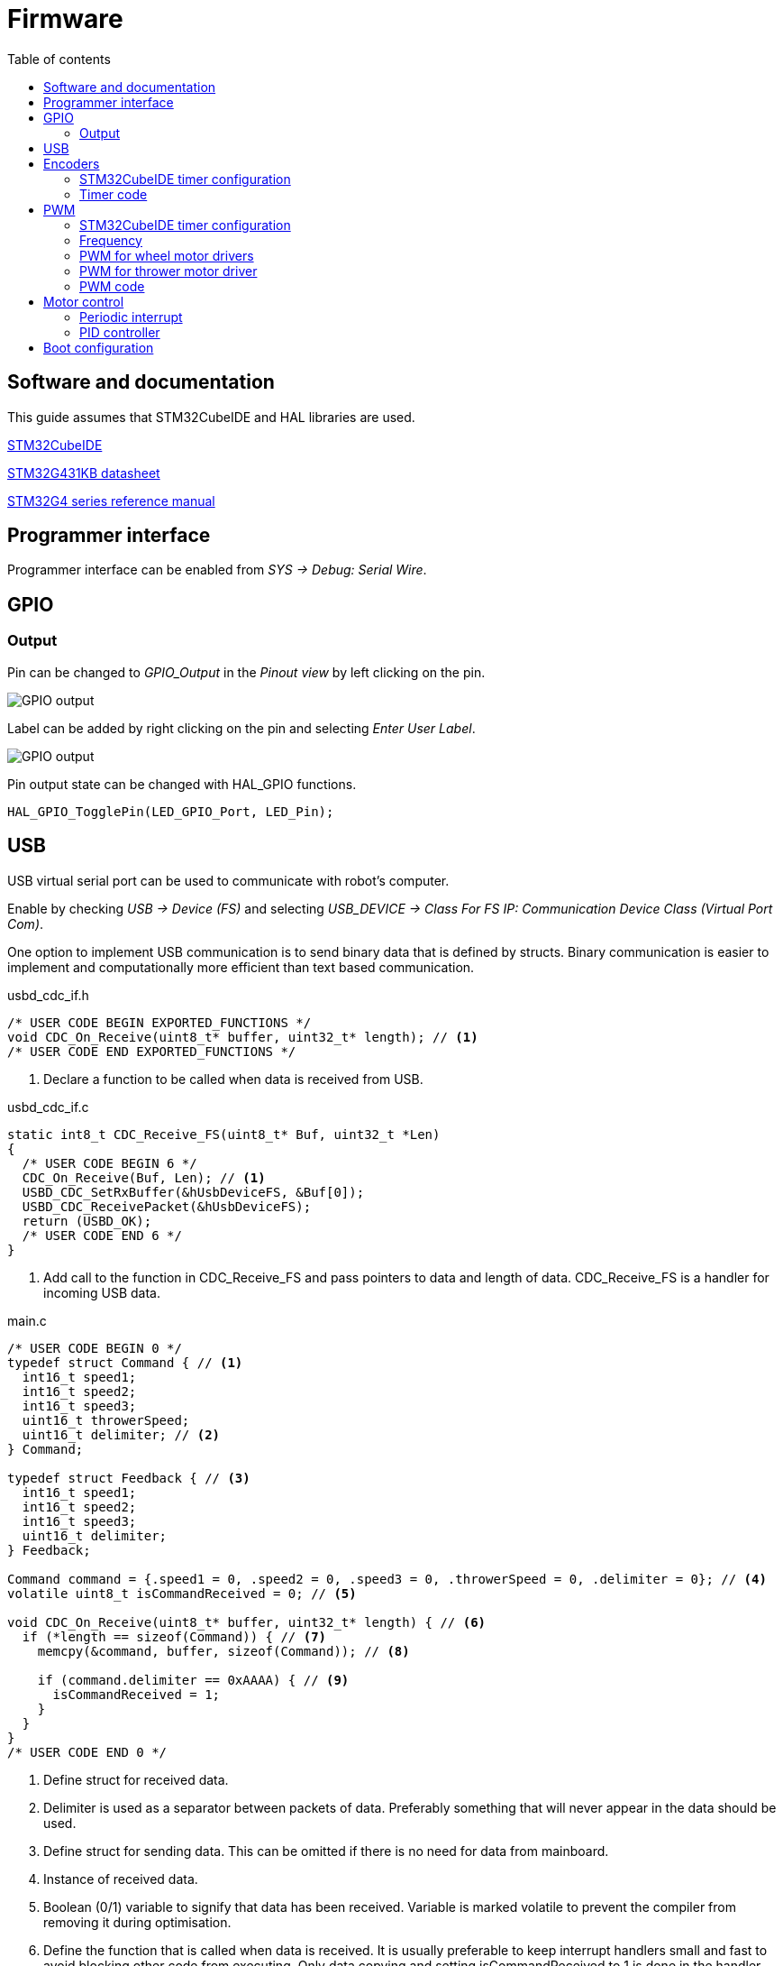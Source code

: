 :stem:
:source-highlighter: highlightjs
:toc:
:toclevels: 2
:toc-title: Table of contents

= Firmware

== Software and documentation

This guide assumes that STM32CubeIDE and HAL libraries are used.

link:https://www.st.com/en/development-tools/stm32cubeide.html[STM32CubeIDE]

link:https://www.st.com/resource/en/datasheet/stm32g431kb.pdf[STM32G431KB datasheet]

link:https://www.st.com/resource/en/reference_manual/dm00355726-stm32g4-series-advanced-armbased-32bit-mcus-stmicroelectronics.pdf[STM32G4 series reference manual]

== Programmer interface

Programmer interface can be enabled from _SYS -> Debug: Serial Wire_.

== GPIO

=== Output

Pin can be changed to _GPIO_Output_ in the _Pinout view_ by left clicking on the pin.

image::../images/firmware_gpio_output.png[GPIO output]

Label can be added by right clicking on the pin and selecting _Enter User Label_.

image::../images/firmware_gpio_output_label.png[GPIO output]

Pin output state can be changed with HAL_GPIO functions.

[source,c,tabsize=2]
----
HAL_GPIO_TogglePin(LED_GPIO_Port, LED_Pin);
----

== USB

USB virtual serial port can be used to communicate with robot's computer.

Enable by checking _USB -> Device (FS)_
and selecting _USB_DEVICE -> Class For FS IP: Communication Device Class (Virtual Port Com)_.

One option to implement USB communication is to send binary data that is defined by structs.
Binary communication is easier to implement and computationally more efficient than text based communication.

.usbd_cdc_if.h
[source,c,tabsize=2]
----
/* USER CODE BEGIN EXPORTED_FUNCTIONS */
void CDC_On_Receive(uint8_t* buffer, uint32_t* length); // <1>
/* USER CODE END EXPORTED_FUNCTIONS */
----
<1> Declare a function to be called when data is received from USB.

.usbd_cdc_if.c
[source,c,tabsize=2]
----
static int8_t CDC_Receive_FS(uint8_t* Buf, uint32_t *Len)
{
  /* USER CODE BEGIN 6 */
  CDC_On_Receive(Buf, Len); // <1>
  USBD_CDC_SetRxBuffer(&hUsbDeviceFS, &Buf[0]);
  USBD_CDC_ReceivePacket(&hUsbDeviceFS);
  return (USBD_OK);
  /* USER CODE END 6 */
}
----
<1> Add call to the function in CDC_Receive_FS and pass pointers to data and length of data.
CDC_Receive_FS is a handler for incoming USB data.

.main.c
[source,c,tabsize=2]
----
/* USER CODE BEGIN 0 */
typedef struct Command { // <1>
	int16_t speed1;
	int16_t speed2;
	int16_t speed3;
	uint16_t throwerSpeed;
	uint16_t delimiter; // <2>
} Command;

typedef struct Feedback { // <3>
	int16_t speed1;
	int16_t speed2;
	int16_t speed3;
	uint16_t delimiter;
} Feedback;

Command command = {.speed1 = 0, .speed2 = 0, .speed3 = 0, .throwerSpeed = 0, .delimiter = 0}; // <4>
volatile uint8_t isCommandReceived = 0; // <5>

void CDC_On_Receive(uint8_t* buffer, uint32_t* length) { // <6>
	if (*length == sizeof(Command)) { // <7>
		memcpy(&command, buffer, sizeof(Command)); // <8>

		if (command.delimiter == 0xAAAA) { // <9>
			isCommandReceived = 1;
		}
	}
}
/* USER CODE END 0 */
----
<1> Define struct for received data.
<2> Delimiter is used as a separator between packets of data.
Preferably something that will never appear in the data should be used.
<3> Define struct for sending data. This can be omitted if there is no need for data from mainboard.
<4> Instance of received data.
<5> Boolean (0/1) variable to signify that data has been received.
Variable is marked volatile to prevent the compiler from removing it during optimisation.
<6> Define the function that is called when data is received.
It is usually preferable to keep interrupt handlers small and fast to avoid blocking other code from executing.
Only data copying and setting isCommandReceived to 1 is done in the handler.
Rest is handled in the main while loop.
<7> Check if received data the has same length as Command struct.
<8> Copy received data to command instance.
<9> Check the delimiter as a validation of received data.

.main.c
[source,c,tabsize=2]
----
int main(void)
{
  // ...

  /* USER CODE BEGIN 2 */
  Feedback feedback = { // <1>
      .speed1 = 0,
      .speed2 = 0,
      .speed3 = 0,
      .delimiter = 0xAAAA
  };
  /* USER CODE END 2 */

  /* Infinite loop */
  /* USER CODE BEGIN WHILE */
  while (1)
  {
    /* USER CODE END WHILE */

    /* USER CODE BEGIN 3 */
    if (isCommandReceived) { // <2>
      isCommandReceived = 0;
      HAL_GPIO_TogglePin(LED_GPIO_Port, LED_Pin); // <3>

      feedback.speed1 = motor1Control.speed; // <4>
      feedback.speed2 = motor2Control.speed;
      feedback.speed3 = motor3Control.speed;

      CDC_Transmit_FS(&feedback, sizeof(feedback)); // <5>
    }
  }
  /* USER CODE END 3 */
}
----
<1> Define an instance of Feedback for sending data.
<2> Only return data when something has been received.
<3> Toggle LED to indicate that data has been received.
<4> Update feedback with current motor speeds.
<5> Send data over USB.

== Encoders

Motors have quadrature encoders, that output 2 signals that are 90 degrees out of phase depending on the rotation direction.
The easiest way to read encoder signals is using timer's encoder mode.
When timer's encoder mode is used, then PWM outputs can't be used on the same timer for controlling motor drivers,
because timer's counter value will be changed by encoder signals instead of clock signal.

=== STM32CubeIDE timer configuration

* Mode:
** *Combined Channels: Encoder Mode*

* Configuration:
** Parameter settings:
*** *Encoder Mode: Encoder Mode TI1 and TI2*
+
This will count all the edges from both of the timer's inputs.

=== Timer code

Encoder can be enabled by calling `HAL_TIM_Encoder_Start`.

----
int main(void)
{
  // ...

  /* USER CODE BEGIN 2 */
  HAL_TIM_Encoder_Start(&htim1, TIM_CHANNEL_1 | TIM_CHANNEL_2);
  /* USER CODE END 2 */

  // ...
}
----

Current encoder value can be read from timer's counter register.
It is useful to have timer's autoreload register value at 65535, which is the highest 16-bit value
and cast encoder value to signed 16-bit integer (int16_t).
If all the encoder timers are 32-bit, then it might be more useful to do the same with 32-bit types.
Casting to signed integer allows for a simple encoder value change calculation in both negative and positive directions.
Encoder value (position) change can be used as a speed feedback in motor control.

[source,c,tabsize=2]
----
int16_t position = (int16_t)TIM1->CNT;
int16_t positionChange = position - positionPrev;
----

== PWM

=== STM32CubeIDE timer configuration

* Mode:
** *Channel#: PWM Generation CH#*

* Configuration:
** Parameter settings:
*** Counter settings:
**** *Prescaler: see below*
**** *Counter period: see below*

=== Frequency

Frequency of each timer can be calculated from prescaler register value (PSC)
and counter period/autoreload register value (ARR) with a following formula:

asciimath:[f = f_(clock) / ((PSC + 1) (AR\R + 1)]

_f~clock~_ is the timer clock, that can be found and configured from *Clock configuration* page in STM32CubeIDE,
where it is referred to as _APB1 timer clocks_ or _APB2 timer clocks_.

To see if timer is connected to APB1 or APB2, refer to _Figure 1. STM32G431x6/x8/xB block diagram_ in the datasheet or
_7.4.17 APB1 peripheral clock enable register 1 (RCC_APB1ENR1)_ and
_7.4.19 APB2 peripheral clock enable register (RCC_APB2ENR)_ in the reference manual.

All PWM outputs of a timer share the same frequency.

=== PWM for wheel motor drivers

Each motor driver needs 2 PWM inputs or 1 PWM and 1 direction input.
Recommended way is to use 2 PWM inputs.

If PSC = 0, ARR = 65535, _f~clock~_ = 160 MHz, then _f~PWM~_ &asymp; 2448 Hz,
which is suitable frequency for motor drivers.

=== PWM for thrower motor driver

Usually brushless ESCs are controlled by single PWM signal with frequency of 50 Hz (period = 20 ms)
and pulse width between 1 ms and 2 ms.
Often higher frequencies and shorter pulse width are supported.

Newer ESCs also support DShot protocol, which is a digital protocol as opposed to regular PWM being analog.

DShot can be implemented with 1 PWM output and DMA.

link:https://dmrlawson.co.uk/index.php/2017/12/04/dshot-in-the-dark/[More information about DShot]

Timer for thrower motor PWM should be separate from wheel motor PWM timers to be able to use different frequency.

=== PWM code

PWM can be enabled by calling `HAL_TIM_PWM_Start`.

----
int main(void)
{
  // ...

  /* USER CODE BEGIN 2 */
  HAL_TIM_PWM_Start(&htim2, TIM_CHANNEL_1);
  /* USER CODE END 2 */

  // ...
}
----

PWM duty cycle can be changed by writing to timer's capture/compare register.
Duty cycle can range from 0 to the value specified in autoreload register.

[source,c,tabsize=2]
----
TIM2->CCR1 = 9500; // Timer 2, channel 1
----

== Motor control

=== Periodic interrupt

Using fixed period for calculations simplifies motor control by allowing to omit time from calculations.

Timer can be used to generate periodic interrupts.
Calculations can be done in interrupt handler.

Prescaler and autoreload registers need to be configured under _Parameter Settings_ to set the frequency of interrupts.
Good frequency could be 100 Hz.
Higher frequencies reduce the number of encoder changes between interrupts
and lower frequencies reduce the motor control responsiveness.

Timer (global or update) interrupt can be enabled under _NVIC Settings_.
Update interrupt is generated every time the timer's counter register overflows from autoreload register value to 0.

Timer can be enabled by calling _HAL_TIM_Base_Start_IT_.

.main.c
[source,c,tabsize=2]
----
// ..
HAL_TIM_Base_Start_IT(&htim6);
/* USER CODE END 2 */
----

Timer's update interrupt can be defined
by implementing _HAL_TIM_PeriodElapsedCallback_ function from _stm32g4xx_hal_tim.c_.
It is usually not recommended to have long-running code in interrupt handler,
but since motor control code is time sensitive (by omitting time from calculations)
and there is no other computation done at the same time,
it is fine to have it in interrupt handler.

.main.c
[source,c,tabsize=2]
----
void HAL_TIM_PeriodElapsedCallback(TIM_HandleTypeDef *htim) {
  // Motor control calculations can be called from here
}
----

=== PID controller

Motor speed control can be implemented with a PID controller.
Just a PI controller, where derivative part is not implemented/used, is usually also fine when controlling motor speed.

Encoder changes can be used as a speed feedback.
Setpoints can be received through the USB communication.
Output of the controller should be PWM for a motor driver.

== Boot configuration

Boot configuration is detailed in
link:https://www.st.com/resource/en/reference_manual/dm00355726-stm32g4-series-advanced-armbased-32bit-mcus-stmicroelectronics.pdf[reference manual]
under _2.6 Boot configuration_ section.

nSWBOOT0 bit in FLASH_OPTR registry determines
whether BOOT0 pin (when nSWBOOT0 = 1) or nBOOT0 in FLASH_OPTR registry (when nSWBOOT0 = 0)
is used to select boot mode.

BOOT0 can be left unused or used for some other function if nSWBOOT0 is set to 1 in FLASH_OPTR registry.

One option to check and change FLASH_OPTR registry settings is to use STM32CubeProgrammer and Option Bytes in there.





